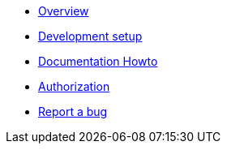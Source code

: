 * xref:index.adoc[Overview]
* xref:setup.adoc[Development setup]
* xref:howto-documentation.adoc[Documentation Howto]
* xref:authz.adoc[Authorization]
* https://github.com/etherisc/gif-next/issues/new[Report a bug]
